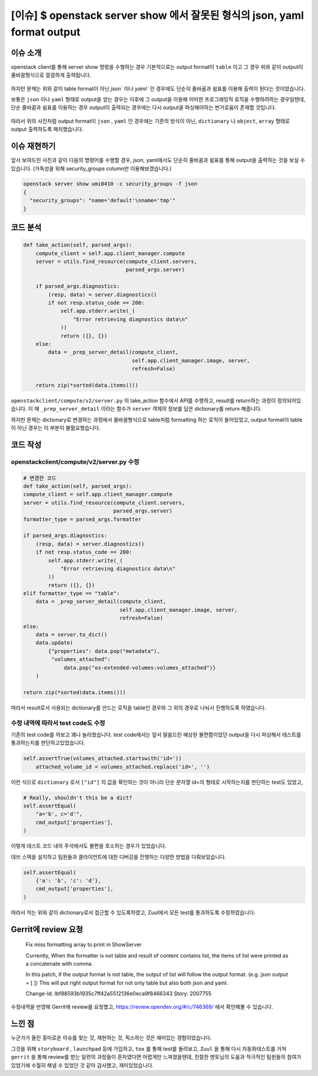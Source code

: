 =============================================================================
[이슈] $ openstack server show 에서 잘못된 형식의 json, yaml format output
=============================================================================

------------
이슈 소개
------------

openstack client를 통해 server show 명령을 수행하는 경우 기본적으로는
output format이 ``table`` 이고 그 경우 위와 같이 output이 줄바꿈형식으로 깔끔하게
출력됩니다.

   .. image:: images/bug_preview_1.png

하지만 문제는 위와 같이 table format이 아닌 `json`` 이나 `yaml`` 인 경우에도 단순히 줄바꿈과 쉼표를
이용해 출력이 된다는 것이었습니다.

보통은 ``json`` 이나 ``yaml`` 형태로 output을 얻는 경우는 이후에 그 output을 이용해
어떠한 프로그래밍적 로직을 수행하려하는 경우일텐데, 단순 줄바꿈과 쉼표를 이용하는 경우
output이 출력되는 경우에는 다시 output을 파싱해야하는 번거로움이 존재할 것입니다.

    .. image:: images/bug_preview_1.png

따라서 위의 사진처럼 output format이 ``json`` , ``yaml`` 인 경우에는 기존의 방식이 아닌, ``dictionary`` 나 ``object``, ``array``
형태로 output 출력하도록 패치했습니다.

------------------------
이슈 재현하기
------------------------

앞서 보여드린 사진과 같이 다음의 명령어를 수행할 경우, json, yaml에서도 단순히 줄바꿈과 쉼표를 통해
output을 출력하는 것을 보실 수 있습니다. (가독성을 위해 security_groups column만 이용해보겠습니다.)

.. code-block:: shell

    openstack server show umi0410 -c security_groups -f json
    {
      "security_groups": "name='default'\nname='tmp'"
    }

----------
코드 분석
----------

.. code-block:: python

    def take_action(self, parsed_args):
        compute_client = self.app.client_manager.compute
        server = utils.find_resource(compute_client.servers,
                                     parsed_args.server)

        if parsed_args.diagnostics:
            (resp, data) = server.diagnostics()
            if not resp.status_code == 200:
                self.app.stderr.write(_(
                    "Error retrieving diagnostics data\n"
                ))
                return ({}, {})
        else:
            data = _prep_server_detail(compute_client,
                                       self.app.client_manager.image, server,
                                       refresh=False)

        return zip(*sorted(data.items()))

``openstackclient/compute/v2/server.py`` 의 take_action 함수에서
API를 수행하고, result를 return하는 과정이 정의되어있습니다.
이 때 ``_prep_server_detail`` 이라는 함수가 ``server`` 객체의 정보를 담은
dictionary를 return 해줍니다.

하지만 문제는 dictionary로 변경하는 과정에서 줄바꿈형식으로 table처럼
formatting 하는 로직이 들어있었고, output format이 table이 아닌 경우는
이 부분이 불필요했습니다.

----------
코드 작성
----------

openstackclient/compute/v2/server.py 수정
========================================================================
.. code-block:: python

    # 변경한 코드
    def take_action(self, parsed_args):
    compute_client = self.app.client_manager.compute
    server = utils.find_resource(compute_client.servers,
                                 parsed_args.server)
    formatter_type = parsed_args.formatter

    if parsed_args.diagnostics:
        (resp, data) = server.diagnostics()
        if not resp.status_code == 200:
            self.app.stderr.write(_(
                "Error retrieving diagnostics data\n"
            ))
            return ({}, {})
    elif formatter_type == "table":
        data = _prep_server_detail(compute_client,
                                   self.app.client_manager.image, server,
                                   refresh=False)
    else:
        data = server.to_dict()
        data.update(
            {"properties": data.pop("metadata"),
             "volumes_attached":
                 data.pop("os-extended-volumes:volumes_attached")}
        )

    return zip(*sorted(data.items()))

따라서 result로서 사용되는 dictionary를 만드는 로직을 table인 경우와 그 외의
경우로 나눠서 진행하도록 하였습니다.

수정 내역에 따라서 test code도 수정
========================================================================

기존의 test code를 까보고 꽤나 놀라웠습니다. test code에서는 앞서 말씀드린
예상된 불편함이었던 output을 다시 파싱해서 테스트를 통과하는지를 판단하고있었습니다.

.. code-block:: python

    self.assertTrue(volumes_attached.startswith('id='))
        attached_volume_id = volumes_attached.replace('id=', '')

이런 식으로 ``dictionary`` 로서 ``["id"]`` 의 값을 확인하는 것이 아니라
단순 문자열 id=의 형태로 시작하는지를 판단하는 test도 있었고,

.. code-block:: python

    # Really, shouldn't this be a dict?
    self.assertEqual(
        "a='b', c='d'",
        cmd_output['properties'],
    )

이렇게 테스트 코드 내의 주석에서도 불편을 호소하는 경우가 있었습니다.

데브 스택을 설치하고 팀원들과 클라이언트에 대한 디버깅을 진행하는 다양한 방법을 다뤄보았습니다.

.. code-block:: python

    self.assertEqual(
        {'a': 'b', 'c': 'd'},
        cmd_output['properties'],
    )

따라서 저는 위와 같이 dictionary로서 접근할 수 있도록하였고,
Zuul에서 모든 test를 통과하도록 수정하였습니다.


----------------------------------
Gerrit에 review 요청
----------------------------------

    Fix miss formatting array to print in ShowServer

    Currently, When the formatter is not table and result
    of content contains list, the items of list were printed as a
    concatenate with comma.

    In this patch, if the output format is not table, the output
    of list will follow the output format.
    (e.g. json output = [ ])
    This will put right output format for not only table
    but also both json and yaml.

    Change-Id: Ibf88593b1935c7ff42a5512136e0eca9f8466343
    Story: 2007755


수정내역을 반영해 Gerrit에 review를 요청했고, https://review.opendev.org/#/c/746369/
에서 확인해볼 수 있습니다.

-----------------
느낀 점
-----------------

누군가가 올린 흥미로운 이슈를 찾는 것, 재현하는 것, 픽스하는 것은 재미있는 경험이었습니다.

그것을 위해 ``storyboard`` , ``launchpad`` 등에 가입하고, ``tox`` 를 통해 test를 돌려보고,
``Zuul`` 을 통해 다시 자동화테스트를 거쳐 ``gerrit`` 을 통해 review를 받는 일련의 과정들이
혼자였다면 어렵게만 느껴졌을텐데, 친절한 멘토님의 도움과 적극적인 팀원들의 참여가 있었기에
수월히 해낼 수 있었던 것 같아 감사했고, 재미있었습니다.